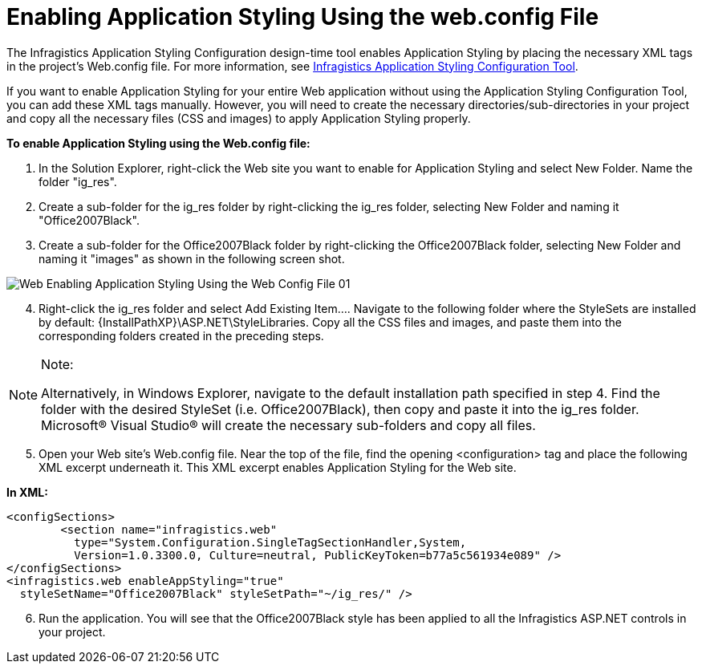 ﻿////

|metadata|
{
    "name": "web-enabling-application-styling-using-the-web-config-file",
    "controlName": [],
    "tags": ["How Do I","Styling"],
    "guid": "{612CB7D1-2DF3-4701-9C30-D84F1DAE6A40}",  
    "buildFlags": [],
    "createdOn": "2006-01-12T08:33:09Z"
}
|metadata|
////

= Enabling Application Styling Using the web.config File

The Infragistics Application Styling Configuration design-time tool enables Application Styling by placing the necessary XML tags in the project's Web.config file. For more information, see link:web-netadvantage-application-styling-configuration-tool.html[Infragistics Application Styling Configuration Tool].

If you want to enable Application Styling for your entire Web application without using the Application Styling Configuration Tool, you can add these XML tags manually. However, you will need to create the necessary directories/sub-directories in your project and copy all the necessary files (CSS and images) to apply Application Styling properly.

*To enable Application Styling using the Web.config file:*

[start=1]
. In the Solution Explorer, right-click the Web site you want to enable for Application Styling and select New Folder. Name the folder "ig_res".
[start=2]
. Create a sub-folder for the ig_res folder by right-clicking the ig_res folder, selecting New Folder and naming it "Office2007Black".
[start=3]
. Create a sub-folder for the Office2007Black folder by right-clicking the Office2007Black folder, selecting New Folder and naming it "images" as shown in the following screen shot.

image::images/Web_Enabling_Application_Styling_Using_the_Web_Config_File_01.png[]

[start=4]
. Right-click the ig_res folder and select Add Existing Item…. Navigate to the following folder where the StyleSets are installed by default: {InstallPathXP}\ASP.NET\StyleLibraries. Copy all the CSS files and images, and paste them into the corresponding folders created in the preceding steps.

.Note:
[NOTE]
====
Alternatively, in Windows Explorer, navigate to the default installation path specified in step 4. Find the folder with the desired StyleSet (i.e. Office2007Black), then copy and paste it into the ig_res folder. Microsoft® Visual Studio® will create the necessary sub-folders and copy all files.
====

[start=5]
. Open your Web site's Web.config file. Near the top of the file, find the opening <configuration> tag and place the following XML excerpt underneath it. This XML excerpt enables Application Styling for the Web site.

*In XML:*

----
<configSections>
        <section name="infragistics.web" 
          type="System.Configuration.SingleTagSectionHandler,System, 
          Version=1.0.3300.0, Culture=neutral, PublicKeyToken=b77a5c561934e089" />
</configSections>
<infragistics.web enableAppStyling="true" 
  styleSetName="Office2007Black" styleSetPath="~/ig_res/" />
----

[start=6]
. Run the application. You will see that the Office2007Black style has been applied to all the Infragistics ASP.NET controls in your project.
